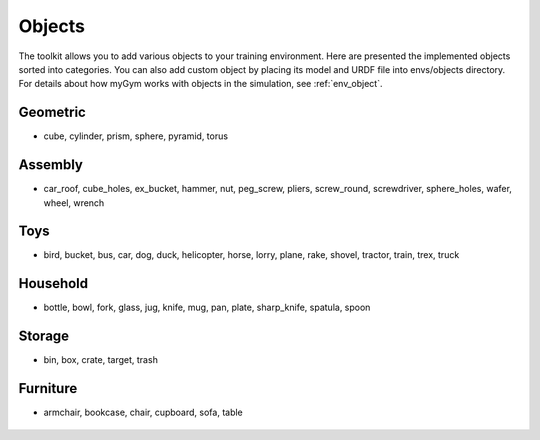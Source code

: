 .. _mygym_objects:

Objects
=============

The toolkit allows you to add various objects to your training environment. Here are presented the implemented objects sorted into categories. You can also add custom object by placing its model and URDF file into envs/objects directory. For details about how myGym works with objects in the simulation, see :ref:`env_object`.

Geometric
---------
* cube, cylinder, prism, sphere, pyramid, torus

.. image:: geometric_pic_b.png
  :width: 700
  :alt: Geometric objects

Assembly
--------
* car_roof, cube_holes, ex_bucket, hammer, nut, peg_screw, pliers, screw_round, screwdriver, sphere_holes, wafer, wheel, wrench

.. image:: assembly_pic_b.png
  :width: 700
  :alt: Assembly objects

Toys
----
* bird, bucket, bus, car, dog, duck, helicopter, horse, lorry, plane, rake, shovel, tractor, train, trex, truck

.. image:: toys_pic_b.png
  :width: 700
  :alt: Toys objects

Household
---------
* bottle, bowl, fork, glass, jug, knife, mug, pan, plate, sharp_knife, spatula, spoon

.. image:: household_pic_b.png
  :width: 700
  :alt: Household objects

Storage
-------
* bin, box, crate, target, trash 

.. image:: storage_pic_b.png
  :width: 700
  :alt: Storage objects

Furniture
---------
* armchair, bookcase, chair, cupboard, sofa, table

 .. image:: furniture_pic_b.png
  :width: 700
  :alt: Furniture objects